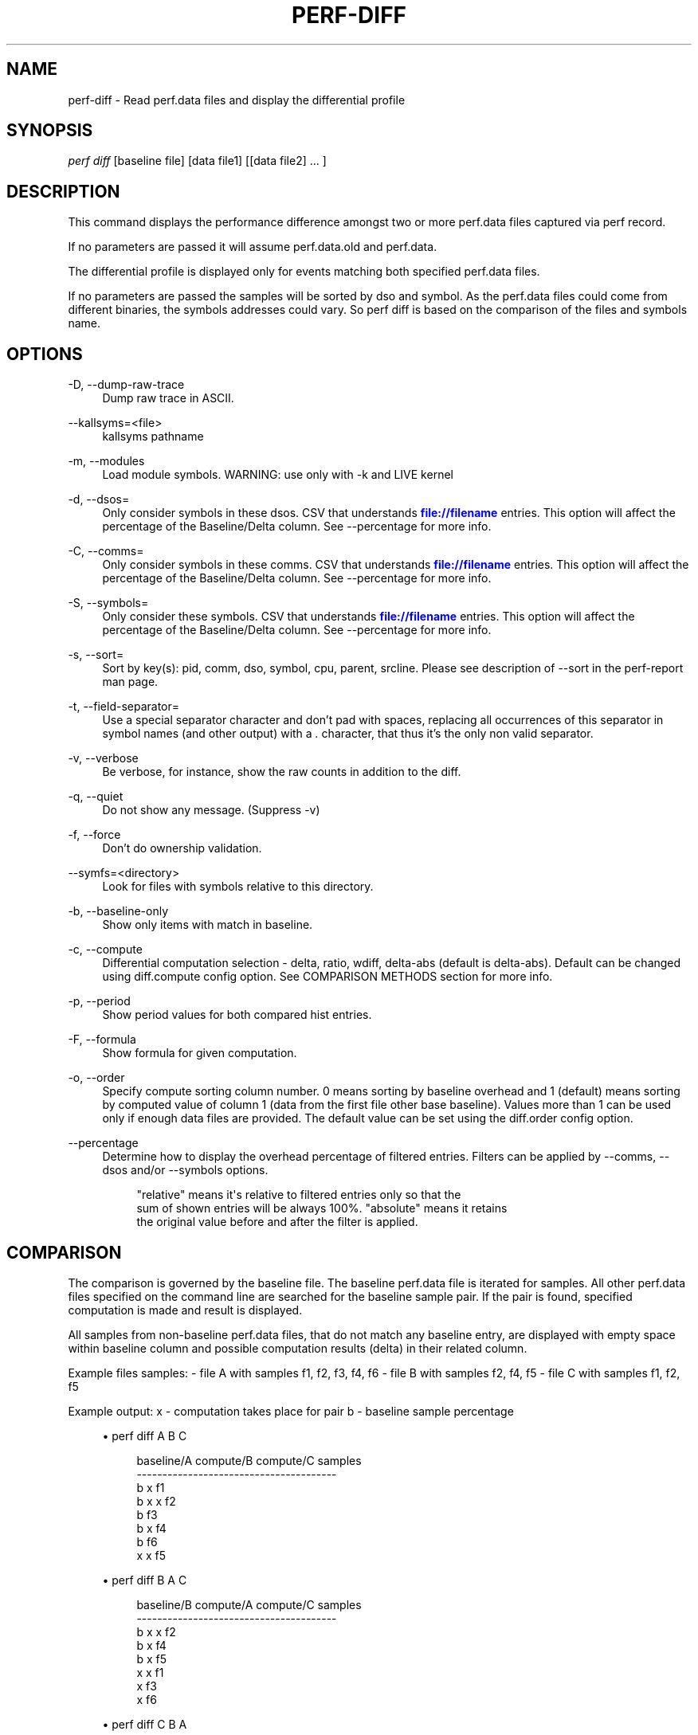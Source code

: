 '\" t
.\"     Title: perf-diff
.\"    Author: [FIXME: author] [see http://docbook.sf.net/el/author]
.\" Generator: DocBook XSL Stylesheets v1.79.1 <http://docbook.sf.net/>
.\"      Date: 05/27/2019
.\"    Manual: perf Manual
.\"    Source: perf
.\"  Language: English
.\"
.TH "PERF\-DIFF" "1" "05/27/2019" "perf" "perf Manual"
.\" -----------------------------------------------------------------
.\" * Define some portability stuff
.\" -----------------------------------------------------------------
.\" ~~~~~~~~~~~~~~~~~~~~~~~~~~~~~~~~~~~~~~~~~~~~~~~~~~~~~~~~~~~~~~~~~
.\" http://bugs.debian.org/507673
.\" http://lists.gnu.org/archive/html/groff/2009-02/msg00013.html
.\" ~~~~~~~~~~~~~~~~~~~~~~~~~~~~~~~~~~~~~~~~~~~~~~~~~~~~~~~~~~~~~~~~~
.ie \n(.g .ds Aq \(aq
.el       .ds Aq '
.\" -----------------------------------------------------------------
.\" * set default formatting
.\" -----------------------------------------------------------------
.\" disable hyphenation
.nh
.\" disable justification (adjust text to left margin only)
.ad l
.\" -----------------------------------------------------------------
.\" * MAIN CONTENT STARTS HERE *
.\" -----------------------------------------------------------------
.SH "NAME"
perf-diff \- Read perf\&.data files and display the differential profile
.SH "SYNOPSIS"
.sp
.nf
\fIperf diff\fR [baseline file] [data file1] [[data file2] \&... ]
.fi
.SH "DESCRIPTION"
.sp
This command displays the performance difference amongst two or more perf\&.data files captured via perf record\&.
.sp
If no parameters are passed it will assume perf\&.data\&.old and perf\&.data\&.
.sp
The differential profile is displayed only for events matching both specified perf\&.data files\&.
.sp
If no parameters are passed the samples will be sorted by dso and symbol\&. As the perf\&.data files could come from different binaries, the symbols addresses could vary\&. So perf diff is based on the comparison of the files and symbols name\&.
.SH "OPTIONS"
.PP
\-D, \-\-dump\-raw\-trace
.RS 4
Dump raw trace in ASCII\&.
.RE
.PP
\-\-kallsyms=<file>
.RS 4
kallsyms pathname
.RE
.PP
\-m, \-\-modules
.RS 4
Load module symbols\&. WARNING: use only with \-k and LIVE kernel
.RE
.PP
\-d, \-\-dsos=
.RS 4
Only consider symbols in these dsos\&. CSV that understands
\m[blue]\fBfile://filename\fR\m[]
entries\&. This option will affect the percentage of the Baseline/Delta column\&. See \-\-percentage for more info\&.
.RE
.PP
\-C, \-\-comms=
.RS 4
Only consider symbols in these comms\&. CSV that understands
\m[blue]\fBfile://filename\fR\m[]
entries\&. This option will affect the percentage of the Baseline/Delta column\&. See \-\-percentage for more info\&.
.RE
.PP
\-S, \-\-symbols=
.RS 4
Only consider these symbols\&. CSV that understands
\m[blue]\fBfile://filename\fR\m[]
entries\&. This option will affect the percentage of the Baseline/Delta column\&. See \-\-percentage for more info\&.
.RE
.PP
\-s, \-\-sort=
.RS 4
Sort by key(s): pid, comm, dso, symbol, cpu, parent, srcline\&. Please see description of \-\-sort in the perf\-report man page\&.
.RE
.PP
\-t, \-\-field\-separator=
.RS 4
Use a special separator character and don\(cqt pad with spaces, replacing all occurrences of this separator in symbol names (and other output) with a
\fI\&.\fR
character, that thus it\(cqs the only non valid separator\&.
.RE
.PP
\-v, \-\-verbose
.RS 4
Be verbose, for instance, show the raw counts in addition to the diff\&.
.RE
.PP
\-q, \-\-quiet
.RS 4
Do not show any message\&. (Suppress \-v)
.RE
.PP
\-f, \-\-force
.RS 4
Don\(cqt do ownership validation\&.
.RE
.PP
\-\-symfs=<directory>
.RS 4
Look for files with symbols relative to this directory\&.
.RE
.PP
\-b, \-\-baseline\-only
.RS 4
Show only items with match in baseline\&.
.RE
.PP
\-c, \-\-compute
.RS 4
Differential computation selection \- delta, ratio, wdiff, delta\-abs (default is delta\-abs)\&. Default can be changed using diff\&.compute config option\&. See COMPARISON METHODS section for more info\&.
.RE
.PP
\-p, \-\-period
.RS 4
Show period values for both compared hist entries\&.
.RE
.PP
\-F, \-\-formula
.RS 4
Show formula for given computation\&.
.RE
.PP
\-o, \-\-order
.RS 4
Specify compute sorting column number\&. 0 means sorting by baseline overhead and 1 (default) means sorting by computed value of column 1 (data from the first file other base baseline)\&. Values more than 1 can be used only if enough data files are provided\&. The default value can be set using the diff\&.order config option\&.
.RE
.PP
\-\-percentage
.RS 4
Determine how to display the overhead percentage of filtered entries\&. Filters can be applied by \-\-comms, \-\-dsos and/or \-\-symbols options\&.
.sp
.if n \{\
.RS 4
.\}
.nf
"relative" means it\*(Aqs relative to filtered entries only so that the
sum of shown entries will be always 100%\&.  "absolute" means it retains
the original value before and after the filter is applied\&.
.fi
.if n \{\
.RE
.\}
.RE
.SH "COMPARISON"
.sp
The comparison is governed by the baseline file\&. The baseline perf\&.data file is iterated for samples\&. All other perf\&.data files specified on the command line are searched for the baseline sample pair\&. If the pair is found, specified computation is made and result is displayed\&.
.sp
All samples from non\-baseline perf\&.data files, that do not match any baseline entry, are displayed with empty space within baseline column and possible computation results (delta) in their related column\&.
.sp
Example files samples: \- file A with samples f1, f2, f3, f4, f6 \- file B with samples f2, f4, f5 \- file C with samples f1, f2, f5
.sp
Example output: x \- computation takes place for pair b \- baseline sample percentage
.sp
.RS 4
.ie n \{\
\h'-04'\(bu\h'+03'\c
.\}
.el \{\
.sp -1
.IP \(bu 2.3
.\}
perf diff A B C
.sp
.if n \{\
.RS 4
.\}
.nf
baseline/A compute/B compute/C  samples
\-\-\-\-\-\-\-\-\-\-\-\-\-\-\-\-\-\-\-\-\-\-\-\-\-\-\-\-\-\-\-\-\-\-\-\-\-\-\-
b                    x          f1
b          x         x          f2
b                               f3
b          x                    f4
b                               f6
           x         x          f5
.fi
.if n \{\
.RE
.\}
.RE
.sp
.RS 4
.ie n \{\
\h'-04'\(bu\h'+03'\c
.\}
.el \{\
.sp -1
.IP \(bu 2.3
.\}
perf diff B A C
.sp
.if n \{\
.RS 4
.\}
.nf
baseline/B compute/A compute/C  samples
\-\-\-\-\-\-\-\-\-\-\-\-\-\-\-\-\-\-\-\-\-\-\-\-\-\-\-\-\-\-\-\-\-\-\-\-\-\-\-
b          x         x          f2
b          x                    f4
b                    x          f5
           x         x          f1
           x                    f3
           x                    f6
.fi
.if n \{\
.RE
.\}
.RE
.sp
.RS 4
.ie n \{\
\h'-04'\(bu\h'+03'\c
.\}
.el \{\
.sp -1
.IP \(bu 2.3
.\}
perf diff C B A
.sp
.if n \{\
.RS 4
.\}
.nf
baseline/C compute/B compute/A  samples
\-\-\-\-\-\-\-\-\-\-\-\-\-\-\-\-\-\-\-\-\-\-\-\-\-\-\-\-\-\-\-\-\-\-\-\-\-\-\-
b                    x          f1
b          x         x          f2
b          x                    f5
                     x          f3
           x         x          f4
                     x          f6
.fi
.if n \{\
.RE
.\}
.RE
.SH "COMPARISON METHODS"
.SS "delta"
.sp
If specified the \fIDelta\fR column is displayed with value \fId\fR computed as:
.sp
.if n \{\
.RS 4
.\}
.nf
d = A\->period_percent \- B\->period_percent
.fi
.if n \{\
.RE
.\}
.sp
with: \- A/B being matching hist entry from data/baseline file specified (or perf\&.data/perf\&.data\&.old) respectively\&.
.sp
.RS 4
.ie n \{\
\h'-04'\(bu\h'+03'\c
.\}
.el \{\
.sp -1
.IP \(bu 2.3
.\}
period_percent being the % of the hist entry period value within single data file
.RE
.sp
.RS 4
.ie n \{\
\h'-04'\(bu\h'+03'\c
.\}
.el \{\
.sp -1
.IP \(bu 2.3
.\}
with filtering by \-C, \-d and/or \-S, period_percent might be changed relative to how entries are filtered\&. Use \-\-percentage=absolute to prevent such fluctuation\&.
.RE
.SS "delta\-abs"
.sp
Same as \*(Aqdelta` method, but sort the result with the absolute values\&.
.SS "ratio"
.sp
If specified the \fIRatio\fR column is displayed with value \fIr\fR computed as:
.sp
.if n \{\
.RS 4
.\}
.nf
r = A\->period / B\->period
.fi
.if n \{\
.RE
.\}
.sp
with: \- A/B being matching hist entry from data/baseline file specified (or perf\&.data/perf\&.data\&.old) respectively\&.
.sp
.RS 4
.ie n \{\
\h'-04'\(bu\h'+03'\c
.\}
.el \{\
.sp -1
.IP \(bu 2.3
.\}
period being the hist entry period value
.RE
.SS "wdiff:WEIGHT\-B,WEIGHT\-A"
.sp
If specified the \fIWeighted diff\fR column is displayed with value \fId\fR computed as:
.sp
.if n \{\
.RS 4
.\}
.nf
d = B\->period * WEIGHT\-A \- A\->period * WEIGHT\-B
.fi
.if n \{\
.RE
.\}
.sp
.RS 4
.ie n \{\
\h'-04'\(bu\h'+03'\c
.\}
.el \{\
.sp -1
.IP \(bu 2.3
.\}
A/B being matching hist entry from data/baseline file specified (or perf\&.data/perf\&.data\&.old) respectively\&.
.RE
.sp
.RS 4
.ie n \{\
\h'-04'\(bu\h'+03'\c
.\}
.el \{\
.sp -1
.IP \(bu 2.3
.\}
period being the hist entry period value
.RE
.sp
.RS 4
.ie n \{\
\h'-04'\(bu\h'+03'\c
.\}
.el \{\
.sp -1
.IP \(bu 2.3
.\}
WEIGHT\-A/WEIGHT\-B being user supplied weights in the the
\fI\-c\fR
option behind
\fI:\fR
separator like
\fI\-c wdiff:1,2\fR\&.
.RE
.sp
.RS 4
.ie n \{\
\h'-04'\(bu\h'+03'\c
.\}
.el \{\
.sp -1
.IP \(bu 2.3
.\}
WEIGHT\-A being the weight of the data file
.RE
.sp
.RS 4
.ie n \{\
\h'-04'\(bu\h'+03'\c
.\}
.el \{\
.sp -1
.IP \(bu 2.3
.\}
WEIGHT\-B being the weight of the baseline data file
.RE
.SH "SEE ALSO"
.sp
\fBperf-record\fR(1), \fBperf-report\fR(1)
